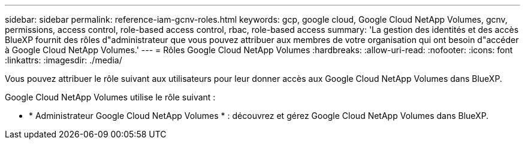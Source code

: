 ---
sidebar: sidebar 
permalink: reference-iam-gcnv-roles.html 
keywords: gcp, google cloud, Google Cloud NetApp Volumes, gcnv, permissions, access control, role-based access control, rbac, role-based access 
summary: 'La gestion des identités et des accès BlueXP fournit des rôles d"administrateur que vous pouvez attribuer aux membres de votre organisation qui ont besoin d"accéder à Google Cloud NetApp Volumes.' 
---
= Rôles Google Cloud NetApp Volumes
:hardbreaks:
:allow-uri-read: 
:nofooter: 
:icons: font
:linkattrs: 
:imagesdir: ./media/


[role="lead"]
Vous pouvez attribuer le rôle suivant aux utilisateurs pour leur donner accès aux Google Cloud NetApp Volumes dans BlueXP.

Google Cloud NetApp Volumes utilise le rôle suivant :

* * Administrateur Google Cloud NetApp Volumes * : découvrez et gérez Google Cloud NetApp Volumes dans BlueXP.


